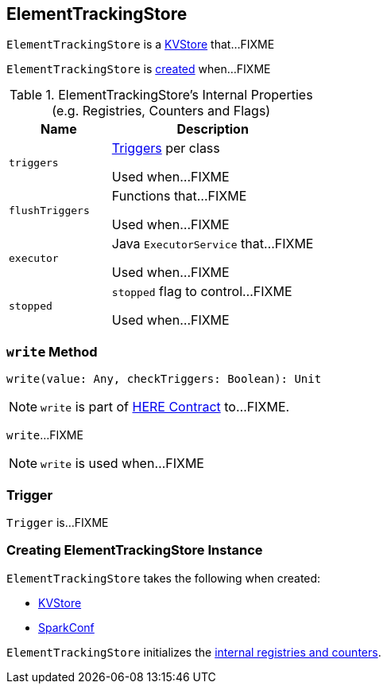 == [[ElementTrackingStore]] ElementTrackingStore

`ElementTrackingStore` is a link:spark-core-KVStore.adoc[KVStore] that...FIXME

`ElementTrackingStore` is <<creating-instance, created>> when...FIXME

[[internal-registries]]
.ElementTrackingStore's Internal Properties (e.g. Registries, Counters and Flags)
[cols="1,2",options="header",width="100%"]
|===
| Name
| Description

| `triggers`
| [[triggers]] <<Trigger, Triggers>> per class

Used when...FIXME

| `flushTriggers`
| [[flushTriggers]] Functions that...FIXME

Used when...FIXME

| `executor`
| [[executor]] Java `ExecutorService` that...FIXME

Used when...FIXME

| `stopped`
| [[stopped]] `stopped` flag to control...FIXME

Used when...FIXME
|===

=== [[write]] `write` Method

[source, scala]
----
write(value: Any, checkTriggers: Boolean): Unit
----

NOTE: `write` is part of link:LINK#write[HERE Contract] to...FIXME.

`write`...FIXME

NOTE: `write` is used when...FIXME

=== [[Trigger]] Trigger

`Trigger` is...FIXME

=== [[creating-instance]] Creating ElementTrackingStore Instance

`ElementTrackingStore` takes the following when created:

* [[store]] link:spark-core-KVStore.adoc[KVStore]
* [[conf]] link:spark-SparkConf.adoc[SparkConf]

`ElementTrackingStore` initializes the <<internal-registries, internal registries and counters>>.
